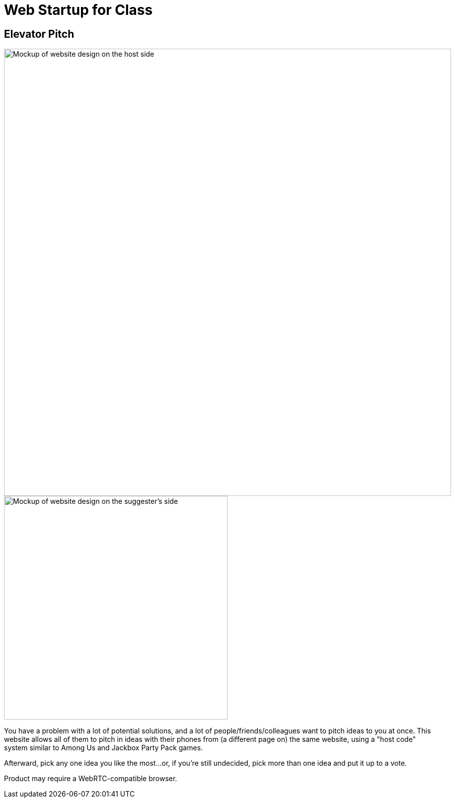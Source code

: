 = Web Startup for Class
:big-screen: https://github.com/Tertle950/startup-for-class/blob/main/big-screen-mockup.png?raw=true
:phone-screen: https://github.com/Tertle950/startup-for-class/blob/main/phone-screen-mockup.png?raw=true

== Elevator Pitch
image::{big-screen}[alt=Mockup of website design on the host side,width=900,float="right"]
image::{phone-screen}[alt=Mockup of website design on the suggester's side,width=450,float="right"]

You have a problem with a lot of potential solutions, and a lot of
people/friends/colleagues want to pitch ideas to you at once. This
website allows all of them to pitch in ideas with their phones
from (a different page on) the same website, using a "host code"
system similar to Among Us and Jackbox Party Pack games.

Afterward, pick any one idea you like the most...or, if you're
still undecided, pick more than one idea and put it up to a vote.

Product may require a WebRTC-compatible browser.
